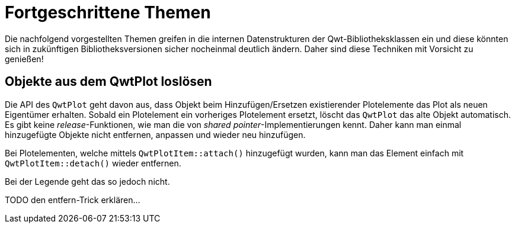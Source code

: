 :imagesdir: ../images

<<<
[[sec:advanced]]
# Fortgeschrittene Themen

Die nachfolgend vorgestellten Themen greifen in die internen Datenstrukturen der Qwt-Bibliotheksklassen ein und diese könnten sich in zukünftigen Bibliotheksversionen sicher nocheinmal deutlich ändern.
Daher sind diese Techniken mit Vorsicht zu genießen!



[[sec:releasingObjectsFromQwtPlot]]
## Objekte aus dem QwtPlot loslösen

Die API des `QwtPlot` geht davon aus, dass Objekt beim Hinzufügen/Ersetzen existierender Plotelemente das Plot als neuen Eigentümer erhalten. Sobald ein Plotelement ein vorheriges Plotelement ersetzt, löscht das `QwtPlot` das alte Objekt automatisch. Es gibt keine _release_-Funktionen, wie man die von _shared pointer_-Implementierungen kennt. Daher kann man einmal hinzugefügte Objekte nicht entfernen, anpassen und wieder neu hinzufügen.

Bei Plotelementen, welche mittels `QwtPlotItem::attach()` hinzugefügt wurden, kann man das Element einfach mit `QwtPlotItem::detach()` wieder entfernen.

Bei der Legende geht das so jedoch nicht.

TODO den entfern-Trick erklären...


